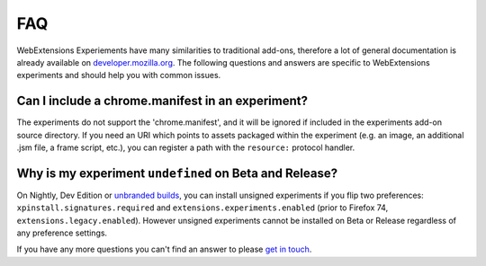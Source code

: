 .. _faq:


FAQ
===

WebExtensions Experiements have many similarities to traditional add-ons,
therefore a lot of general documentation is already available on
`developer.mozilla.org <https://developer.mozilla.org>`_. The following
questions and answers are specific to WebExtensions experiments and should help
you with common issues.


Can I include a chrome.manifest in an experiment?
-------------------------------------------------

The experiments do not support the 'chrome.manifest', and it will be ignored if
included in the experiments add-on source directory. If you need an URI which
points to assets packaged within the experiment (e.g. an image, an additional
.jsm file, a frame script, etc.), you can register a path with the
``resource:`` protocol handler.


Why is my experiment ``undefined`` on Beta and Release?
-------------------------------------------------------

On Nightly, Dev Edition or `unbranded builds <https://wiki.mozilla.org/Add-ons/Extension_Signing#Unbranded_Builds>`_, you can install unsigned experiments if you flip two preferences: ``xpinstall.signatures.required`` and ``extensions.experiments.enabled`` (prior to Firefox 74, ``extensions.legacy.enabled``).
However unsigned experiments cannot be installed on Beta or Release regardless of any preference settings.


If you have any more questions you can't find an answer to please `get in touch <https://wiki.mozilla.org/Add-ons#Getting_in_touch>`_.
